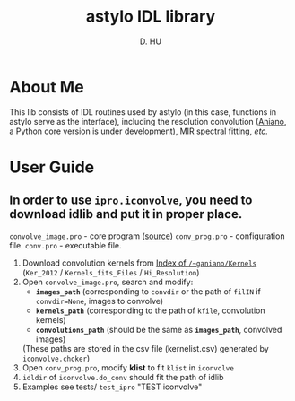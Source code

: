 #+TITLE: astylo IDL library
#+AUTHOR: D. HU

* About Me
This lib consists of IDL routines used by astylo (in this case, functions in astylo serve as the interface), including the resolution convolution ([[https://www.astro.princeton.edu/~ganiano/Kernels.html][Aniano]], a Python core version is under development), MIR spectral fitting, /etc./
* User Guide
** In order to use ~ipro.iconvolve~, you need to download idlib and put it in proper place. 
~convolve_image.pro~ - core program ([[https://www.astro.princeton.edu/~ganiano/Kernels/convolve_image.pro][source]])
~conv_prog.pro~ - configuration file. 
~conv.pro~ - executable file.
1. Download convolution kernels from [[https://www.astro.princeton.edu/~ganiano/Kernels/][Index of =/~ganiano/Kernels=]] (=Ker_2012= / =Kernels_fits_Files= / =Hi_Resolution=)
2. Open ~convolve_image.pro~, search and modify: 
   - *~images_path~* (corresponding to ~convdir~ or the path of ~filIN~ if ~convdir=None~, images to convolve)
   - *~kernels_path~* (corresponding to the path of ~kfile~, convolution kernels)
   - *~convolutions_path~* (should be the same as *~images_path~*, convolved images)
   (These paths are stored in the csv file (kernelist.csv) generated by ~iconvolve.choker~)
3. Open ~conv_prog.pro~, modify *klist* to fit ~klist~ in ~iconvolve~
4. ~idldir~ of ~iconvolve.do_conv~ should fit the path of idlib
5. Examples see tests/ ~test_ipro~ "TEST iconvolve"
